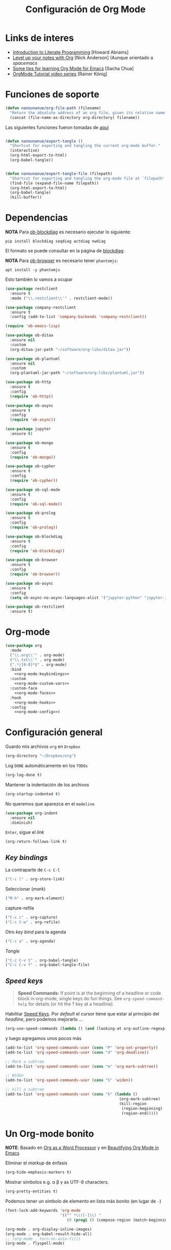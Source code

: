 #+TITLE: Configuración de Org Mode
#+AUTHOR: Adolfo De Unánue
#+EMAIL: nanounanue@gmail.com
#+STARTUP: showeverything
#+STARTUP: nohideblocks
#+STARTUP: indent
#+PROPERTY: header-args:emacs-lisp :tangle ~/.emacs.d/elisp/setup-org-mode.el
#+PROPERTY:    header-args:shell  :tangle no
#+PROPERTY:    header-args        :results silent   :eval no-export   :comments org
#+OPTIONS:     num:nil toc:nil todo:nil tasks:nil tags:nil
#+OPTIONS:     skip:nil author:nil email:nil creator:nil timestamp:nil
#+INFOJS_OPT:  view:nil toc:nil ltoc:t mouse:underline buttons:0 path:http://orgmode.org/org-info.js
#+TAGS: emacs

* Links de interes
- [[http://www.howardism.org/Technical/Emacs/literate-programming-tutorial.html][Introduction to Literate Programming]] [Howard Abrams]
- [[https://github.com/nickanderson/Level-up-your-notes-with-Org][Level up your notes with Org]] [Nick Anderson] (Aunque orientado a /spacemacs/
- [[http://sachachua.com/blog/2014/01/tips-learning-org-mode-emacs/][Some tips for learning Org Mode for Emacs]] [Sacha Chua]
- [[https://www.youtube.com/playlist?list=PLVtKhBrRV%255FZkPnBtt%255FTD1Cs9PJlU0IIdE][OrgMode Tutorial video series]] [Rainer König]


* Funciones de soporte

#+BEGIN_SRC emacs-lisp
  (defun nanounanue/org-file-path (filename)
    "Return the absolute address of an org file, given its relative name."
    (concat (file-name-as-directory org-directory) filename))

#+END_SRC

Las siguientes funciones fueron tomadas de [[https://emacs.stackexchange.com/a/29472/10848][aquí]]

#+BEGIN_SRC emacs-lisp

(defun nanounanue/export-tangle ()
  "Shortcut for exporting and tangling the current org-mode buffer."
  (interactive)
  (org-html-export-to-html)
  (org-babel-tangle))


(defun nanounanue/export-tangle-file (filepath)
  "Shortcut for exporting and tangling the org-mode file at `filepath'."
  (find-file (expand-file-name filepath))
  (org-html-export-to-html)
  (org-babel-tangle)
  (kill-buffer))
#+END_SRC

* Dependencias

*NOTA* Para [[https://github.com/corpix/ob-blockdiag.el][ob-blockdiag]] es necesario ejecutar lo siguiente:

#+BEGIN_SRC shell
pip install blockdiag seqdiag actdiag nwdiag
#+END_SRC

El formato se puede consultar en la página de [[http://blockdiag.com/en/][blockdiag]].

*NOTA* Para [[https://github.com/krisajenkins/ob-browser][ob-browser]]  es necesario tener =phantomjs=:

#+BEGIN_SRC shell :dir /sudo::
apt install -y phantomjs
#+END_SRC

Esto también lo vamos a ocupar

#+BEGIN_SRC emacs-lisp
  (use-package restclient
    :ensure t
    :mode ("\\.restclient\\'" . restclient-mode))

  (use-package company-restclient
    :ensure t
    :config (add-to-list 'company-backends 'company-restclient))
#+END_SRC

#+BEGIN_SRC emacs-lisp
(require 'ob-emacs-lisp)

(use-package ob-ditaa
  :ensure nil
  :custom
  (org-ditaa-jar-path "~/software/org-libs/ditaa.jar"))

(use-package ob-plantuml
  :ensure nil
  :custom
  (org-plantuml-jar-path "~/software/org-libs/plantuml.jar"))

(use-package ob-http
  :ensure t
  :config
  (require 'ob-http))

(use-package ob-async
  :ensure t
  :config
  (require 'ob-async))

(use-package jupyter
  :ensure t)

(use-package ob-mongo
  :ensure t
  :config
  (require 'ob-mongo))

(use-package ob-cypher
  :ensure t
  :config
  (require 'ob-cypher))

(use-package ob-sql-mode
  :ensure t
  :config
  (require 'ob-sql-mode))

(use-package ob-prolog
  :ensure t
  :config
  (require 'ob-prolog))

(use-package ob-blockdiag
  :ensure t
  :config
  (require 'ob-blockdiag))

(use-package ob-browser
  :ensure t
  :config
  (require 'ob-browser))

(use-package ob-async
  :ensure t
  :config
  (setq ob-async-no-async-languages-alist '("jupyter-python" "jupyter-julia")))

(use-package ob-restclient
  :ensure t)

#+END_SRC



* Org-mode

#+BEGIN_SRC emacs-lisp :noweb yes
  (use-package org
    :mode
    ("\\.org\\'" . org-mode)
    ("\\.txt\\'" . org-mode)
    (".*/[0-9]*$" . org-mode)
    :bind
      <<org-mode-keybindings>>
    :custom
      <<org-mode-custom-vars>>
    :custom-face
      <<org-mode-faces>>
    :hook
      <<org-mode-hooks>>
    :config
      <<org-mode-config>>)
#+END_SRC

* Configuración general

Guardo mis archivos =org= en =Dropbox=

#+BEGIN_SRC emacs-lisp :tangle no :noweb-ref org-mode-custom-vars
(org-directory "~/Dropbox/org")
#+END_SRC

Log =DONE= automáticamente en los =TODOs=

#+BEGIN_SRC emacs-lisp :tangle no :noweb-ref org-mode-custom-vars
  (org-log-done t)
#+END_SRC

Mantener la indentación de los archivos

#+BEGIN_SRC emacs-lisp :tangle no :noweb-ref org-mode-custom-vars
  (org-startup-indented t)
#+END_SRC

No queremos que aparezca en el =modeline=

#+BEGIN_SRC emacs-lisp
  (use-package org-indent
    :ensure nil
    :diminish)
#+END_SRC

 =Enter=, sigue el /link/

#+BEGIN_SRC emacs-lisp :tangle no :noweb-ref org-mode-custom-vars
(org-return-follows-link t)
#+END_SRC

** /Key bindings/

La contraparte de =C-c C-l=

#+BEGIN_SRC emacs-lisp :tangle no :noweb-ref org-mode-keybindings
  ("C-c l" . org-store-link)
#+END_SRC

Seleccionar (/mark/)

#+BEGIN_SRC emacs-lisp :tangle no :noweb-ref org-mode-keybindings
  ("M-h" . org-mark-element)
#+END_SRC

capture-refile

#+BEGIN_SRC emacs-lisp :tangle no :noweb-ref org-mode-keybindings
  ("C-c c" . org-capture)
  ("C-c C-w" . org-refile)
#+END_SRC

Otro /key bind/ para la agenda

#+BEGIN_SRC emacs-lisp :tangle no :noweb-ref org-mode-keybindings
  ("C-c a" . org-agenda)
#+END_SRC

/Tangle/
#+BEGIN_SRC emacs-lisp :tangle no :noweb-ref org-mode-keybindings
("C-c C-v t" . org-babel-tangle)
("C-c C-v f" . org-babel-tangle-file)
#+END_SRC



** /Speed keys/


#+BEGIN_QUOTE
  *Speed Commands:* If point is at the beginning of a headline or
  code block in org-mode, single keys do fun things. See
  =org-speed-command-help= for details (or hit the ? key at a
  headline).
#+END_QUOTE

 Habilitar  [[https://orgmode.org/manual/Speed-keys.html][Speed Keys]]. Por /default/ el cursor tiene que estar al
 principio del /headline/, pero podemos mejorarlo ...

#+BEGIN_SRC emacs-lisp :tangle no :noweb-ref org-mode-custom-vars
  (org-use-speed-commands (lambda () (and (looking-at org-outline-regexp) (looking-back "^\**"))))
#+END_SRC

y luego agregamos unos pocos más

#+BEGIN_SRC emacs-lisp :tangle no :noweb-ref org-mode-config
  (add-to-list 'org-speed-commands-user (cons "P" 'org-set-property))
  (add-to-list 'org-speed-commands-user (cons "d" 'org-deadline))

  ;; Mark a subtree
  (add-to-list 'org-speed-commands-user (cons "m" 'org-mark-subtree))

  ;; Widen
  (add-to-list 'org-speed-commands-user (cons "S" 'widen))

  ;; kill a subtree
  (add-to-list 'org-speed-commands-user (cons "k" (lambda ()
                                                    (org-mark-subtree)
                                                    (kill-region
                                                     (region-beginning)
                                                     (region-end)))))
#+END_SRC


* Un Org-mode bonito

*NOTE*: Basado en [[http://www.howardism.org/Technical/Emacs/orgmode-wordprocessor.html][Org as a Word Processor]] y en [[https://zzamboni.org/post/beautifying-org-mode-in-emacs/][Beautifying Org Mode in Emacs]]

Eliminar el /markup/ de énfasis

#+BEGIN_SRC emacs-lisp :tangle no :noweb-ref org-mode-custom-vars
(org-hide-emphasis-markers t)
#+END_SRC

Mostrar símbolos e.g. α β γ as UTF-8 characters.

#+BEGIN_SRC emacs-lisp :tangle no :noweb-ref org-mode-custom-vars
(org-pretty-entities t)
#+END_SRC

Podemos tener un símbolo de elemento en lista más bonito (en lugar de =-=)

#+BEGIN_SRC emacs-lisp :tangle no :noweb-ref org-mode-config
(font-lock-add-keywords 'org-mode
                        '(("^ *\\([-]\\) "
                           (0 (prog1 () (compose-region (match-beginning 1) (match-end 1) "•"))))))
#+END_SRC


#+BEGIN_SRC emacs-lisp :tangle no :noweb-ref org-mode-hooks
(org-mode . org-display-inline-images)
(org-mode . org-babel-result-hide-all)
;; (org-mode . turn-on-auto-fill)
(org-mode . flyspell-mode)
#+END_SRC

Podemos controlar el tamaño de las imágenes para que no ocupen la
tamaño de la pantalla. El tamaño máximo es de 800px.

#+BEGIN_SRC emacs-lisp :tangle no :noweb-ref org-mode-custom-vars
(org-image-actual-width 800)
#+END_SRC


Hace más grandes las imágenes de ecuaciones de LaTeX cuando tienes
activado en tu org-mode /buffer/ lo siguiente
(Solución tomada desde: https://tex.stackexchange.com/a/78587/24453)
#+BEGIN_SRC org :tangle no
#+OPTIONS: LaTeX:t
#+OPTIONS: tex:imagemagick
#+END_SRC

#+BEGIN_SRC emacs-lisp :tangle no :noweb-ref org-mode-config
(plist-put org-format-latex-options :scale 1.5)
#+END_SRC


Los /bullets/ hacen más presentable =org-mode=

#+BEGIN_SRC emacs-lisp
  (use-package org-bullets
       :ensure t
       :after org
       :hook
       (org-mode . (lambda () (org-bullets-mode 1))))
#+END_SRC

Las siguientes fuentes (¿o es tipografías?) se usarán en secuencia:

#+BEGIN_SRC emacs-lisp :tangle no :noweb-ref org-mode-config
  ;; (let* ((variable-tuple
  ;;         (cond ((x-list-fonts   "Source Sans Pro") '(:font   "Source Sans Pro"))
  ;;               ((x-list-fonts   "Lucida Grande")   '(:font   "Lucida Grande"))
  ;;               ((x-list-fonts   "Verdana")         '(:font   "Verdana"))
  ;;               ((x-family-fonts "Sans Serif")      '(:family "Sans Serif"))
  ;;               (nil (warn "Cannot find a Sans Serif Font.  Install Source Sans Pro."))))
  ;;        (base-font-color (face-foreground 'default nil 'default))
  ;;        (headline       `(:inherit default :weight bold :foreground ,base-font-color)))

  ;;   (custom-theme-set-faces
  ;;    'user
  ;;    `(org-level-8        ((t (,@headline ,@variable-tuple))))
  ;;    `(org-level-7        ((t (,@headline ,@variable-tuple))))
  ;;    `(org-level-6        ((t (,@headline ,@variable-tuple))))
  ;;    `(org-level-5        ((t (,@headline ,@variable-tuple))))
  ;;    `(org-level-4        ((t (,@headline ,@variable-tuple :height 1.1))))
  ;;    `(org-level-3        ((t (,@headline ,@variable-tuple :height 1.25))))
  ;;    `(org-level-2        ((t (,@headline ,@variable-tuple :height 1.5))))
  ;;    `(org-level-1        ((t (,@headline ,@variable-tuple :height 1.75))))
  ;;    `(org-document-title ((t (,@headline ,@variable-tuple :height 2.0 :underline nil))))))
#+END_SRC

Emacs soporta mostrar fuentes proporcionales con
=variable-pitch-mode=. Y también hay que configurar las fuentes
/monofont/, con =fixed-pitch=

#+BEGIN_SRC emacs-lisp :tangle no :noweb-ref org-mode-faces
;(variable-pitch ((t (:family "Source Sans Pro" ))))
;(fixed-pitch ((t ( :family "Inconsolata" ))))
;(org-indent ((t (:inherit (org-hide fixed-pitch)))))
#+END_SRC


Con fuentes variables, cortar la línea basada en el número de
caracteres se ve /raro/ ...
  #+BEGIN_SRC emacs-lisp :tangle no :noweb-ref org-mode-hooks
    (org-mode . visual-line-mode)
    (org-mode . variable-pitch-mode)
  #+END_SRC

Estos paquetes se agregan al =modeline=, hay que minimizarlos:

  #+BEGIN_SRC emacs-lisp :tangle no :noweb-ref org-mode-config
    (eval-after-load 'face-remap '(diminish 'buffer-face-mode))
    (eval-after-load 'simple '(diminish 'visual-line-mode))
  #+END_SRC


Usando =variable-pitch=, el /default right-alignment/ para los /headlines/
ya no funcionan, el siguiente código los hace consistentes.

  #+BEGIN_SRC emacs-lisp :tangle no :noweb-ref org-mode-custom-vars
    (org-tags-column 0)
  #+END_SRC


* /TODO Keywords/

#+BEGIN_SRC emacs-lisp :tangle no :noweb-ref org-mode-config
  (setq org-todo-keywords '(
                            (sequence
                             "TODO(t)"
                             "WORKING(w)"
                             "BLOCKED(b)"
                             "REVIEW(r)"
                             "|"
                             "DONE(d)")
                            (sequence "|" "CANCELLED(c@/!)"
                                        "SOMEDAY(f)"
                                        )))
  (setq org-todo-keyword-faces
        '(("TODO" . "tomato")
          ("WORKING" . "gold2")
          ("REVIEW" . "goldenrod")
          ("BLOCKED" . "magenta")
          ("CANCELLED" . "dark red")
          ("DONE" . "green")
          ("SOMEDAY" . "sienna")))
#+END_SRC

#+BEGIN_SRC emacs-lisp :tangle no :noweb-ref org-mode-config
  (font-lock-add-keywords            ; A bit silly but my headers are now
   'org-mode `(("^\\*+ \\(TODO\\) "  ; shorter, and that is nice canceled
                (1 (progn (compose-region (match-beginning 1) (match-end 1) "⚑")
                          nil)))
               ("^\\*+ \\(WORKING\\) "
                      (1 (progn (compose-region (match-beginning 1) (match-end 1) "⚐")
                                nil)))
               ("^\\*+ \\(CANCELLED\\) "
                (1 (progn (compose-region (match-beginning 1) (match-end 1) "✘")
                          nil)))
               ("^\\*+ \\(DONE\\) "
                (1 (progn (compose-region (match-beginning 1) (match-end 1) "✔")
                          nil)))))

#+END_SRC

* Capture-refile-archive

Si estoy trabajando en algo y quiero anotar algo que se me acaba de
ocurrir o que recordé (me pasa muy seguido), sin que afecte el archivo
en el que estoy trabajando (/capture/)

#+BEGIN_SRC emacs-lisp :tangle no :noweb-ref org-mode-config
  ;; Capture
  (setq org-capture-templates
        (quote (("t" "todo" entry (file "~/Dropbox/org/refile.org")
                 "* TODO %?\n%U\n%a\n" :clock-in t :clock-resume t)
                ("r" "research" entry (file "~/Dropbox/org/research.org")
                 "* %? :IDEA:\n%U\n%a\n" :clock-in t :clock-resume t)
                ("j" "journal" entry (file+datetree "~/Dropbox/org/diary.org")
                 "* %?\n%U\n" :clock-in t :clock-resume t)
                ("x" "org-protocol" entry (file "~/Dropbox/org/refile.org")
                 "* TODO Review %c \n Added:%T\n")
                )))
  ;; Refile
  (setq org-default-notes-file (nanounanue/org-file-path "personal/@SUMMARY.org"))
  (setq org-default-tasks-file (nanounanue/org-file-path "personal/tasks.org"))

  ;; Targets include this file and any file contributing to the agenda - up to 9 levels deep
  (setq org-refile-targets (quote ((nil :maxlevel . 9)
                                   (org-agenda-files :maxlevel . 9))))
  ;; Use full outline paths for refile targets
  (setq org-refile-use-outline-path t)

  ;; Allow refile to create parent tasks with confirmatio
  (setq org-refile-allow-creating-parent-nodes (quote confirm))
#+END_SRC

Luego de seleccionar el /template/ adecuado, tecleas la nota, =C-c C-c=
para guardar.

Por último, recuerda hacer =C-c C-w= para /refile/ la nota al lugar correspondiente.


* Org agenda

#+BEGIN_SRC emacs-lisp :tangle no :noweb-ref org-mode-config
  (setq org-agenda-files (list (nanounanue/org-file-path "research.org")
                               (nanounanue/org-file-path "dsapp.org")
                               (nanounanue/org-file-path "proyectos.org")
                               (nanounanue/org-file-path "diary.org")
                               (nanounanue/org-file-path "refile.org")
                               (nanounanue/org-file-path "personal")
                               (nanounanue/org-file-path "research")
                               (nanounanue/org-file-path "projects")
                               ))

  ;; No queremos ver aquello que ya acabó en la agenda
  ;; http://orgmode.org/manual/Global-TODO-list.html#Global-TODO-list
  (setq org-agenda-skip-scheduled-if-done t)
  (setq org-agenda-skip-deadline-if-done t)
  (setq org-agenda-skip-timestamp-if-done t)
  (setq org-agenda-todo-ignore-scheduled t)
  (setq org-agenda-todo-ignore-deadlines t)
  (setq org-agenda-todo-ignore-timestamp t)
  (setq org-agenda-todo-ignore-with-date t)
  (setq org-agenda-start-on-weekday nil) ;; start on current day
#+END_SRC


* Org clock


#+BEGIN_SRC emacs-lisp :tangle no :noweb-ref org-mode-config
  ;; Org-clock
  ;; Resume clocking task when emacs is restarted
  (org-clock-persistence-insinuate)
  ;;
  ;; Show lot of clocking history so it's easy to pick items off the C-F11 list
  (setq org-clock-history-length 23)
  ;; Resume clocking task on clock-in if the clock is open
  (setq org-clock-in-resume t)
  ;; Separate drawers for clocking and logs
  (setq org-drawers (quote ("PROPERTIES" "LOGBOOK")))
  ;; Save clock data and state changes and notes in the LOGBOOK drawer
  (setq org-clock-into-drawer t)
  ;; Sometimes I change tasks I'm clocking quickly - this removes clocked tasks with 0:00 duration
  (setq org-clock-out-remove-zero-time-clocks t)
  ;; Clock out when moving task to a done state
  (setq org-clock-out-when-done t)
  ;; Save the running clock and all clock history when exiting Emacs, load it on startup
  (setq org-clock-persist t)
  ;; Do not prompt to resume an active clock
  (setq org-clock-persist-query-resume nil)
  ;; Enable auto clock resolution for finding open clocks
  (setq org-clock-auto-clock-resolution (quote when-no-clock-is-running))
  ;; Include current clocking task in clock reports
  (setq org-clock-report-include-clocking-task t)
#+END_SRC


* Exportar

** Imágenes

Puedes controlar la /exportación/ de la imagen
como sigue:

#+BEGIN_SRC org :tangle no
 #+CAPTION: Algúna descripción
 #+ATTR_HTML: :align center :width 100px
 #+ATTR_LATEX: :align center :width 100px
 #+ATTR_ORG :align center :width 100px
#+END_SRC

** HTML

#+BEGIN_SRC emacs-lisp
(use-package ox-html
  :ensure nil
  :init
  (setq org-html-postamble nil)
  (setq org-export-with-section-numbers nil)
  (setq org-export-with-toc nil)
  (setq org-html-head-extra "
          <link href='http://fonts.googleapis.com/css?family=Source+Sans+Pro:400,700,400italic,700italic&subset=latin,latin-ext' rel='stylesheet' type='text/css'>
          <link href='http://fonts.googleapis.com/css?family=Source+Code+Pro:400,700' rel='stylesheet' type='text/css'>
          <style type='text/css'>
             body {
                font-family: 'Source Sans Pro', sans-serif;
             }
             pre, code {
                font-family: 'Source Code Pro', monospace;
             }
          </style>"))
#+END_SRC


** LaTeX

#+BEGIN_SRC emacs-lisp
  (use-package ox-latex
    :ensure nil
    :demand
    :after org
    :custom
    (org-latex-compiler "xelatex")
    (org-latex-pdf-process '("%latex -shell-escape -interaction nonstopmode -output-directory %o %f" "%latex -interaction nonstopmode -output-directory %o %f" "%latex -interaction nonstopmode -output-directory %o %f"))
    :config
    (setq org-export-latex-listings 'minted)
    ;(add-to-list 'org-latex-minted-langs '(jupyter "python"))
    (setq org-export-latex-minted-options
          '(("frame" "lines")
            ("fontsize" "\\scriptsize")
            ("linenos" "")
            ))
    (setq org-latex-title-command "")

    (setq org-latex-prefer-user-labels t)

    (setq org-latex-default-packages-alist
          '(("AUTO" "inputenc" t)
            ("" "lmodern" nil)
            ("T1" "fontenc" t)
            ("" "fixltx2e" nil)
            ("" "graphicx" t)
            ("" "longtable" nil)
            ("" "float" nil)
            ("" "wrapfig" nil)
            ("" "rotating" nil)
            ("normalem" "ulem" t)
            ("" "amsmath" t)
            ("" "textcomp" t)
            ("" "marvosym" t)
            ("" "color" t)
            ("" "wasysym" t)
            ("" "amssymb" t)
            ("" "amsmath" t)
            ("version=3" "mhchem" t)
            ("numbers,super,sort&compress" "natbib" nil)
            ("" "natmove" nil)
            ("" "url" nil)
            ("" "minted" nil)
            ("" "listings" nil)
            ("" "underscore" nil)
            ("linktocpage,pdfstartview=FitH,colorlinks,
  linkcolor=blue,anchorcolor=blue,
  citecolor=blue,filecolor=blue,menucolor=blue,urlcolor=blue"
             "hyperref" nil)
            ("" "attachfile" nil)))
    ;; Borra los archivos intermedios al exportar
    (setq org-latex-logfiles-extensions
          '("lof" "lot" "tex=" "aux" "idx" "log" "out" "toc" "nav" "snm" "vrb"
            "dvi" "fdb_latexmk" "blg" "brf" "fls" "entoc" "ps" "spl" "bbl"))
    ;; Bloques bonitos
    (setq org-latex-listings 'listings)

    ;; Templates
    (add-to-list 'org-latex-classes
                 '("IEEEtran" "\\documentclass[11pt]{IEEEtran}"
                   ("\\section{%s}" . "\\section*{%s}")
                   ("\\subsection{%s}" . "\\subsection*{%s}")
                   ("\\subsubsection{%s}" . "\\subsubsection*{%s}")
                   ("\\paragraph{%s}" . "\\paragraph*{%s}")
                   ("\\subparagraph{%s}" . "\\subparagraph*{%s}"))
                 t)

    (add-to-list 'org-latex-classes
                 '(("tufte-book"
                    "\\documentclass[a4paper, sfsidenotes, justified, notitlepage]{tufte-book}
            \\input{/full/path/to/.templates/tufte-book.tex}"
                    ("\\part{%s}" . "\\part*{%s}")
                    ("\\chapter{%s}" . "\\chapter*{%s}")
                    ("\\section{%s}" . "\\section*{%s}")
                    ("\\subsection{%s}" . "\\subsection*{%s}"))))

    ;; https://github.com/fniessen/refcard-org-beamer
    (add-to-list 'org-latex-classes
                 `("beamer"
                   ,(concat "\\documentclass[presentation]{beamer}\n"
                            "[DEFAULT-PACKAGES]"
                            "[PACKAGES]"
                            "[EXTRA]\n")
                   ("\\section{%s}" . "\\section*{%s}")
                   ("\\subsection{%s}" . "\\subsection*{%s}")
                   ("\\subsubsection{%s}" . "\\subsubsection*{%s}")))

    )


#+END_SRC

Para usar un /template/ agregar al archivo

#+BEGIN_SRC org :tangle no
#+LATEX_CLASS: tufte-book
#+END_SRC


** Pandoc

Para aprovechar [[https://github.com/kawabata/ox-pandoc][ox-pandoc]] es necesario tener una versión reciente de =pandoc=.

#+BEGIN_SRC shell :dir /sudo::
VERSION=$(curl --silent "https://api.github.com/repos/jgm/pandoc/releases/latest" | jq -r .tag_name) && \
wget  -q -O /tmp/pandoc.deb https://github.com/jgm/pandoc/releases/download/${VERSION}/pandoc-${VERSION}-1-amd64.deb && \
dpkg -i /tmp/pandoc.deb
#+END_SRC

#+BEGIN_SRC emacs-lisp
  (use-package ox-pandoc
    :ensure t
    :after org
    :config
    (require 'ox-pandoc))
#+END_SRC


** TWBS

#+BEGIN_SRC emacs-lisp
  (use-package ox-twbs
    :after org
    :ensure t
    :config (require 'ox-twbs))
#+END_SRC


** Github Markdown
#+BEGIN_SRC emacs-lisp
  (use-package ox-gfm
    :ensure t
    :after org
    :config (require 'ox-gfm))
#+END_SRC


** Tufte

#+BEGIN_SRC emacs-lisp
  (use-package ox-tufte
    :ensure t
    :after org
    :config (require 'ox-tufte))
#+END_SRC


** EPUB

#+BEGIN_SRC emacs-lisp
  (use-package ox-epub
    :ensure t
    :after org
    :config (require 'ox-epub))
#+END_SRC


** RST

#+BEGIN_SRC emacs-lisp
  (use-package ox-rst
    :ensure t
    :after org
    :config (require 'ox-rst))
#+END_SRC


** AsciiDoc

#+BEGIN_SRC emacs-lisp
  (use-package ox-asciidoc
    :ensure t
    :after org
    :config (require 'ox-asciidoc))
#+END_SRC


** Clipboard

Necesita =xclip=

#+BEGIN_SRC shell  :dir /sudo::
apt install -y xclip
#+END_SRC

#+BEGIN_SRC emacs-lisp
  (use-package ox-clip
    :ensure t
    :after ox)
#+END_SRC


* Presentaciones

** Reveal

[[https://github.com/yjwen/org-reveal][ox-reveal]] para crear slides en *HTML*

#+BEGIN_SRC shell :dir /tmp
wget -O reveal.tar.gz https://github.com/hakimel/reveal.js/archive/3.7.0.tar.gz && \
tar zxf /tmp/reveal.tar.gz -C ~/software/js/revealjs --strip-component 1
#+END_SRC


#+BEGIN_SRC emacs-lisp
  (use-package ox-reveal
    :ensure t
    :after org
    :init
    (setq org-reveal-root (concat "file://" (getenv "HOME") "/software/js/revealjs"))
    (setq org-reveal-postamble "Adolfo De Unánue"))
#+END_SRC

** Tree Slide

   A quick way to display an org-mode file is using [[https://github.com/takaxp/org-tree-slide][org-tree-slide]].

   * org-tree-slide-move-next-tree (C->)
   * org-tree-slide-move-previous-tree (C-<)
   * org-tree-slide-content (C-x s c)


   #+BEGIN_SRC emacs-lisp
     (use-package org-tree-slide
        :ensure t
        :init
        (setq org-tree-slide-skip-outline-level 4)
        (org-tree-slide-simple-profile))
   #+END_SRC


** =org-present=

#+BEGIN_SRC emacs-lisp
  (use-package org-present
    :defer t
    :ensure t
    :after (org)
    :init
    (progn

      (add-hook 'org-present-mode-hook
                (lambda ()
                  (global-linum-mode -1)
                  (org-present-big)
                  (org-display-inline-images)
                  (org-present-hide-cursor)
                  (org-present-read-only)))
      (add-hook 'org-present-mode-quit-hook
                (lambda ()
                  (global-linum-mode -1)
                  (org-present-small)
                  (org-remove-inline-images)
                  (org-present-show-cursor)
                  (org-present-read-write)))))
#+END_SRC


* /Literate Programming/

Larga vida al [[http://orgmode.org/worg/org-contrib/babel/intro.html][proyecto Babel]], el cual permite la ejecución de bloques
códigos y /tangle out/ bloques hacia archivos

** Configuración general

#+BEGIN_SRC emacs-lisp :tangle no :noweb-ref org-mode-custom-vars
(org-src-fontify-natively t)   ;; Pretty code blocks
(org-src-tab-acts-natively t)
(org-confirm-babel-evaluate nil)  ;; No quiero que me pregunte, si quiero ejecutar
(org-confirm-elisp-link-function nil)
(org-confirm-shell-link-function nil)
(org-src-preserve-indentation t)
#+END_SRC

Muestra automáticamente las imágenes

#+BEGIN_SRC emacs-lisp :tangle no :noweb-ref org-mode-hooks
  (org-babel-after-execute . org-redisplay-inline-images)
#+END_SRC



** Templates para bloques =org-babel=

#+BEGIN_SRC emacs-lisp :tangle no :noweb-ref org-mode-config
    (add-to-list 'org-structure-template-alist
                 '("el" "#+BEGIN_SRC emacs-lisp\n?\n#+END_SRC"))
    (add-to-list 'org-structure-template-alist
                 '("sh" "#+BEGIN_SRC sh\n?\n#+END_SRC"
                   "<src lang=\"shell\">\n?\n</src>"))

    ;(add-to-list 'org-structure-template-alist
    ;                 '("p" "#+BEGIN_SRC ipython :results output org drawer\n?\n#+END_SRC"
    ;                   "<src lang=\"ipython\">\n?\n</src>"))

    ;; add <por for python expansion with raw output
    ;(add-to-list 'org-structure-template-alist
    ;                 '("por" "#+BEGIN_SRC ipython :results output raw\n?\n#+END_SRC"
    ;                   "<src lang=\"ipython\">\n?\n</src>"))

    ;; add <pv for python expansion with value
    ;(add-to-list 'org-structure-template-alist
    ;                 '("pv" "#+BEGIN_SRC ipython :results value\n?\n#+END_SRC"
    ;               "<src lang=\"ipython\">\n?\n</src>"))
#+END_SRC


** Lenguajes habilitados
#+BEGIN_SRC emacs-lisp :tangle no :noweb-ref org-mode-config
(add-to-list 'org-src-lang-modes '("dot" . "graphviz-dot"))

(org-babel-do-load-languages 'org-babel-load-languages
                             '((shell      . t)
                               (awk        . t)
                               (sed        . t)
                               (js         . t)
                               (emacs-lisp . t)
                               (perl       . t)
                               (R          . t)
                               (scala      . t)
                               (clojure    . t)
                               (latex      . t)
                               (C          . t)
                               (fortran    . t)
                               (stan       . t)
                               (sqlite     . t)
                               (sql        . t)
                               (mongo      . t)
                               (cypher     . t)
                               ;; (redis      . t)
                               (blockdiag  . t)
                               (calc       . t)
                               (python     . t)
                               (ruby       . t)
                               (dot        . t)
                               (css        . t)
                               (plantuml   . t)
                               (jupyter    . t)))

;; Org-babel no muestra el stderr
;; http://kitchingroup.cheme.cmu.edu/blog/2015/01/04/Redirecting-stderr-in-org-mode-shell-blocks/
(setq org-babel-default-header-args:sh
      '((:prologue . "exec 2>&1") (:epilogue . ":")))


  #+END_SRC


** Algunos /hooks/ que ayudan al /workdlow/

Ejecutar /tangle/ automáticamente al guardar el /buffer/

#+BEGIN_SRC emacs-lisp :tangle no :noweb-ref org-mode-hooks
  (org-mode . (lambda () (add-hook 'after-save-hook 'org-babel-tangle
                                   'run-at-end 'only-in-org-mode)))
#+END_SRC

Medimos cuánto tiempo tardó en hacer el /tangle/

#+BEGIN_SRC emacs-lisp :tangle no :noweb-ref org-mode-hooks
  (org-babel-pre-tangle  . (lambda ()
                             (setq nanounanue/pre-tangle-time (current-time))))
  (org-babel-post-tangle . (lambda ()
                             (message "org-babel-tangle took %s"
                                             (format "%.2f seconds"
                                                     (float-time (time-since nanounanue/pre-tangle-time))))))
#+END_SRC

* Imágenes

Habilitando mas tipos de imágenes a desplegar en =org-mode=

#+BEGIN_SRC emacs-lisp :tangle no :noweb-ref org-mode-config
  ;; * Enable pdf and eps images in org-mode
  ;; Suggested on the org-mode maillist by Julian Burgos
  (add-to-list 'image-file-name-extensions "pdf")
  (add-to-list 'image-file-name-extensions "eps")

  (add-to-list 'image-type-file-name-regexps '("\\.eps\\'" . imagemagick))
  (add-to-list 'image-file-name-extensions "eps")
  (add-to-list 'image-type-file-name-regexps '("\\.pdf\\'" . imagemagick))
  (add-to-list 'image-file-name-extensions "pdf")

  (setq imagemagick-types-inhibit (remove 'PDF imagemagick-types-inhibit))
#+END_SRC

* Misceláneos

** [[https://github.com/gizmomogwai/org-kanban][org-kanban]]

#+BEGIN_SRC emacs-lisp
  (use-package org-kanban
    :ensure t
    :after org)
#+END_SRC

** [[https://github.com/abo-abo/org-download][org-download]]

#+BEGIN_SRC emacs-lisp
  (use-package org-download
    :ensure t
    :after org
    :init
    (require 'org-download)
    :config
    ;; Drag-and-drop to `dired`
    (add-hook 'dired-mode-hook 'org-download-enable))
#+END_SRC

** PDF Tools
[[https://github.com/politza/pdf-tools][
Github page]]

Dependencias:

#+BEGIN_SRC shell :dir /sudo::
apt install -y libpng-dev zlib1g-dev libpoppler-glib-dev libpoppler-private-dev
#+END_SRC


#+BEGIN_SRC emacs-lisp
  (use-package  pdf-tools
    :after org
    :ensure t
    :config
    (add-to-list 'org-file-apps
         '("\\.pdf\\'" . (lambda (file link)
                   (org-pdfview-open link))))
    (add-to-list 'org-file-apps
         '("\\.pdf::\\([[:digit:]]+\\)\\'" . org-pdfview-open))

    (setq ess-pdf-viewer-pref 'emacsclient)
    (pdf-tools-install :no-query))

#+END_SRC

*** Integración con =org-mode=

Para usr este paquete con  =org-mode=:

#+BEGIN_EXAMPLE
[[pdfview:~/Descargas/01688199.pdf::42][PDF Link]]
#+END_EXAMPLE

#+BEGIN_SRC emacs-lisp
  (use-package org-pdfview
    :after org
    :ensure t
    :config
    (delete '("\\.pdf\\'" . default) org-file-apps)
    (add-to-list
     'org-file-apps
     '("\\.pdf\\'" . (lambda (file link) (org-pdfview-open link))))
    )
#+END_SRC

** =interleave=

Del sitio [[https://github.com/rudolfochrist/interleave][web]]:

#+BEGIN_QUOTE
Some history, what this is all about

In the past, textbooks were sometimes published as interleaved
editions. That meant, each page was followed by a blank page and
ambitious students/scholars had the ability to take their notes
directly in their copy of the textbook. Newton and Kant were prominent
representatives of this technique [fn:blumbach].

Nowadays textbooks (or lecture material) come in PDF format. Although
almost every PDF Reader has the ability to add some notes to the PDF
itself, it is not as powerful as it could be. This is what this Emacs
minor mode tries to accomplish. It presents your PDF side by side to
an Org Mode buffer with you notes. Narrowing down to just those
passages that are relevant to this particular page in the document
viewer.

In a later step it should be possible to create truly interleaved PDFs of your notes.
#+END_QUOTE

#+BEGIN_SRC emacs-lisp
  (use-package interleave
    :defer t
    :after org
    :bind ("C-x i" . interleave-mode)
    :config
    (setq interleave-split-direction 'horizontal
          interleave-split-lines 20
          interleave-disable-narrowing t))
#+END_SRC



** =org-attach-screenshot=

#+BEGIN_SRC emacs-lisp
(use-package org-attach-screenshot
  :diminish
  :after org
  :bind
  (("C-c S" . org-attach-screenshot)))
#+END_SRC

**  =org-ref=

#+BEGIN_SRC emacs-lisp
  (use-package org-ref
    :defer t
    :after org
    :init
    (setq reftex-default-bibliography '("~/Dropbox/bibliography/references.bib"))

    ;; see org-ref for use of these variables
    (setq org-ref-bibliography-notes "~/Dropbox/bibliography/notes.org"
          org-ref-default-bibliography '("~/Dropbox/bibliography/references.bib")
          org-ref-pdf-directory "~/Dropbox/bibliography/bibtex-pdfs/"
          org-latex-prefer-user-labels t
          org-latex-pdf-process
          '("pdflatex -shell-escape -interaction nonstopmode -output-directory %o %f"
            "bibtex %b"
            "pdflatex -shell-escape -interaction nonstopmode -output-directory %o %f"
            "pdflatex -shell-escape -interaction nonstopmode -output-directory %o %f")))
#+END_SRC


** /Pasting/

Si =pandoc= está instalado, podemos copiar código HTML, ponerlo en el
/clipboard/ y convertirlo a =org-mode= antes de /yanking it/ al /buffer/


  #+BEGIN_SRC emacs-lisp
    (defun nanounanue/paste-html-to-org ()
      "Assumes the contents of the system clip/paste-board to be
    HTML, this calls out to `pandoc' to convert it for the org-mode
    format."
      (interactive)
      (let* ((clip (if (eq system-type 'darwin)
                       "pbpaste -Prefer rts"
                     "xclip -out -selection 'clipboard' -t text/html"))
             (format (if (eq mode-name "Org") "org" "markdown"))
             (pandoc (concat "pandoc -f rts -t " format))
             (cmd    (concat clip " | " pandoc))
             (text   (shell-command-to-string cmd)))
        (kill-new text)
        (yank)))
  #+END_SRC

* Proveer

  #+BEGIN_SRC emacs-lisp
    (provide 'setup-org-mode)
  #+END_SRC

